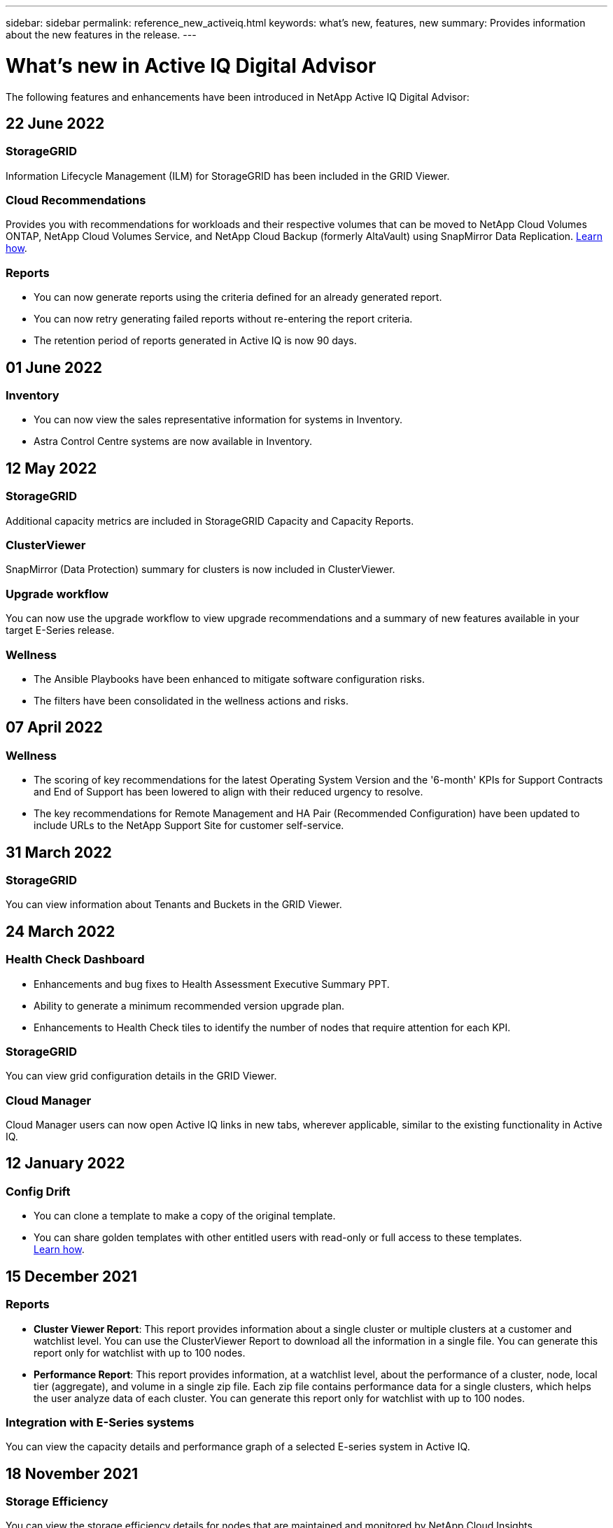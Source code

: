 ---
sidebar: sidebar
permalink: reference_new_activeiq.html
keywords: what's new, features, new
summary: Provides information about the new features in the release.
---

= What's new in Active IQ Digital Advisor
:toc: macro
:toclevels: 1
:hardbreaks:
:nofooter:
:icons: font
:linkattrs:
:imagesdir: ./media/

[.lead]

The following features and enhancements have been introduced in NetApp Active IQ Digital Advisor:

== 22 June 2022

=== StorageGRID
Information Lifecycle Management (ILM) for StorageGRID has been included in the GRID Viewer.

=== Cloud Recommendations
Provides you with recommendations for workloads and their respective volumes that can be moved to NetApp Cloud Volumes ONTAP, NetApp Cloud Volumes Service, and NetApp Cloud Backup (formerly AltaVault) using SnapMirror Data Replication. link:task-informed-decisions-based-on-cloud-recommendations.html[Learn how].

=== Reports

* You can now generate reports using the criteria defined for an already generated report.
* You can now retry generating failed reports without re-entering the report criteria.
* The retention period of reports generated in Active IQ is now 90 days.

== 01 June 2022

=== Inventory

* You can now view the sales representative information for systems in Inventory.
* Astra Control Centre systems are now available in Inventory.

== 12 May 2022

=== StorageGRID
Additional capacity metrics are included in StorageGRID Capacity and Capacity Reports.

=== ClusterViewer
SnapMirror (Data Protection) summary for clusters is now included in ClusterViewer.

=== Upgrade workflow
You can now use the upgrade workflow to view upgrade recommendations and a summary of new features available in your target E-Series release.

=== Wellness
* The Ansible Playbooks have been enhanced to mitigate software configuration risks.
* The filters have been consolidated in the wellness actions and risks.

== 07 April 2022

=== Wellness

* The scoring of key recommendations for the latest Operating System Version and the '6-month' KPIs for Support Contracts and End of Support has been lowered to align with their reduced urgency to resolve.
* The key recommendations for Remote Management and HA Pair (Recommended Configuration) have been updated to include URLs to the NetApp Support Site for customer self-service.

== 31 March 2022

=== StorageGRID
You can view information about Tenants and Buckets in the GRID Viewer.

== 24 March 2022

=== Health Check Dashboard

* Enhancements and bug fixes to Health Assessment Executive Summary PPT.
* Ability to generate a minimum recommended version upgrade plan.
* Enhancements to Health Check tiles to identify the number of nodes that require attention for each KPI.

=== StorageGRID
You can view grid configuration details in the GRID Viewer.

=== Cloud Manager
Cloud Manager users can now open Active IQ links in new tabs, wherever applicable, similar to the existing functionality in Active IQ.

== 12 January 2022

=== Config Drift

* You can clone a template to make a copy of the original template.
* You can share golden templates with other entitled users with read-only or full access to these templates.
link:task_manage_template.html[Learn how].

== 15 December 2021

=== Reports

* *Cluster Viewer Report*: This report provides information about a single cluster or multiple clusters at a customer and watchlist level. You can use the ClusterViewer Report to download all the information in a single file. You can generate this report only for watchlist with up to 100 nodes.

* *Performance Report*: This report provides information, at a watchlist level, about the performance of a cluster, node, local tier (aggregate), and volume in a single zip file. Each zip file contains performance data for a single clusters, which helps the user analyze data of each cluster. You can generate this report only for watchlist with up to 100 nodes.

=== Integration with E-Series systems
You can view the capacity details and performance graph of a selected E-series system in Active IQ.

== 18 November 2021

=== Storage Efficiency
You can view the storage efficiency details for nodes that are maintained and monitored by NetApp Cloud Insights.

== 11 November 2021

=== Health Check Dashboard

* Added icons on those Health Check tiles which are only applicable for systems with the SupportEdge Advisor and SupportEdge Expert support offerings.  The enhancements have been made to Recommended Software–Software Currency and Firmware Currency sections, Recommended Configuration, and Best Practices.
* Added a Confidential Data banner for Internal and External (Customers and Partners) users on the Active IQ Digital Advisor–Reports screen.

=== Wellness and Upgrade Widgets
Enhanced the dashboard with E-Series upgrade recommendations and risk triggered date added to column in the Wellness Action History.

=== ClusterViewer
The ClusterViewer Stack Visualization module has been enhanced to include the Zoom in/Zoom out and Save Image feature.

=== Storage Efficiency
You can view the storage efficiency details for systems that are maintained and monitored by NetApp Cloud Insights.

== 14 October 2021

=== Ansible Inventory
You can now generate Ansible inventory files in .yml and .ini file formats at the region and site level. link:task_view_inventory_details.html[Learn how].

=== Inactive Data Reporting (IDR)
From the FabricPool Advisor screen, you can activate inactive data reporting (IDR) to monitor aggregates and generate an Ansible Playbook. link:task_monitor_and_tier_inactive_data_with_FabricPool_Advisor.html[Learn more]

=== Drift Timeline Report
You can compare the AutoSupport data of the last 90 days and generate a drift timeline report. link:task_generate_drift_timeline_report.html[Learn how].

=== Compliant Systems Toggle
The Health Check dashboard has been enhanced with a toggle for the Minimum OS and Latest OS tabs so that you can view the systems, which are compliant and not compliant with the minimum requirements of the recommended and latest version.

=== Key Recommendations Summary
On the Health Check dashboard, you can view a summary of the top 5 overall key recommendations.

=== Tabs for NetApp Cloud Volumes ONTAP and E-Series Platforms
The Health Check dashboard has been enhanced with Cloud Volumes ONTAP ** and E-Series tabs so that you can view the Health Check KPIs and details for those platforms.

A tab for 'ONTAP' has also been added along with the other platforms, which are now enabled.

=== Capacity
You can view the capacity details about the NetApp Cloud Volumes ONTAP systems in Active IQ.

=== Reports
The reporting timeline has been extended to 12 months. You will also receive a notification when the schedule report is about to expire.

== 30 September 2021

=== Customer Qualified Version
Customer Qualified Version helps a Support Account Manager (SAM) manage a portion of their customer's install base, which hosts applications requiring:

* An earlier and sometimes unsupported version of ONTAP
* Or a customer's install base tested and certified to use a certain OS version.

=== Technical Case Workflow
In both the dashboard and drill down screen, graphical enhancements have been made to the data chart and line graph.  You have an option to view that data in a bar graph as well.
In the line-graph window, you can view, select, and deselect graphs for Open, Closed, and Total cases in both these user interfaces.

=== Performance Graphs
You can now download the performance graphs in PNG and JPG format, in addition to the CSV format.

=== End of Support (EOS) Controllers Beyond 12 Months
The Health Check Dashboard has been enhanced with a tab displaying controllers with an EOS exceeding 12 months.

== 16 September 2021

=== Wellness

* The Ransomware Defense widget is now part of Wellness workflow instead of a standalone widget.
* In the Wellness Review email, you’ll find information about the Ransomware Defense instead of Renewals.

=== Capacity
You can view the capacity details about the NetApp ONTAP® Select systems in Active IQ.

=== ClusterViewer
You can view the cabling faults and other errors in the Visualization tab of ClusterViewer.

== 06 September 2021

=== StorageGRID

* View AutoSupport: View the AutoSupport logs for the StorageGRID and the underlying nodes.
* StorageGRID Appliance details: View StorageGRID appliance details such as the node type, appliance model, drive size, drive type, RAID mode, and so on in the GRID Viewer - GRID Inventory section.
* Renewals: View the list of GRIDs and the underlying nodes that are due for renewal.
* E-series SANtricity risks: View E-series SANtricity risks for the underlying nodes in the GRID Dashboard - Wellness section.

=== Capacity Forecast
The Capacity Forecast widget has been updated with an improved algorithm that better accounts for system reconfigurations. link:reference_aiq_faq.html#capacity[Learn more].

== 26 August 2021

=== Active IQ Digital Advisor Mobile Application
You can now enable biometric authentication on the Active IQ Digital Advisor mobile application. The options available for authentication vary, depending on the features supported by your mobile phone.

Download the application to learn more:
link:https://play.google.com/store/apps/details?id=com.netapp.aiqda&hl=en_IN&gl=US[Active IQ Digital Advisor Mobile Application (Android)]
link:https://apps.apple.com/in/app/active-iq-digital-advisor/id1562880322[Active IQ Digital Advisor Mobile Application (iOS)]

=== Wellness
Wellness widget has been enhanced with Ransomware Defense attribute. You can now view risks and corrective actions associated with ransomware detection, prevention, and recovery.

== 16 August 2021

=== Wellness Review
You can now generate the on-demand report. In addition, you can download the last scheduled report from the Wellness Review Subscription screen.

=== Inventory
In the Grid Inventory tab, you can now view the node details based on site level in an expandable and collapsible format.

=== Mixed-Model Cluster Flag
Where clusters have mixed-hardware models, the OS version applied across the cluster is the one which all nodes can use. As a result, the OS version of some nodes of more recent hardware models might be downrev from where they should be. To make these mixed-model clusters more visible, we have applied a "mixed model" icon.

=== Recommended Configuration / Storage Virtual Machine (SVM) Health: Volume-level Summary
Upon clicking the blue ‘Volume Summary’ box in the SVM table, a "pop-out" displays detailed information about the volumes which are hosted or attached to the specific serial number or physical node.

== 12 July 2021

=== System Firmware
You can now view information about the system firmware that is shipped along with the major and patch versions of ONTAP. You can access this feature from the Quick Links menu.

=== Health Check Dashboard

* The Health Check Dashboard has been enhanced to include a blue banner notifying users that the systems that are not supported by SupportEdge Advisor and SupportEdge Expert will not be factored in while calculating the health score.
* The Recommended Configuration widget has been enhanced to provide an in-depth analysis of the failed checks for your storage VM (SVM) and lets you take the recommended corrective actions for each risk.
* The recommended target ONTAP version is now the same for all nodes in a cluster configured with different hardware models. The target version is supported on all the nodes.
* You can now extend the EOS timeline for controllers, disks, and shelves through the purchase of a PVR. PVR dates and extension details, when purchased, are viewable in the end-of-support widget. The PVR details are also provided as part of the EOSL report.

=== Inventory
You can view the end dates of the support contracts for your hardware, software, and non-returnable disks on the detailed inventory page.

=== Support Offering Upgrade

* The user interface has been enhanced to display the specific support offering that you are subscribed to in Active IQ.
* You can now raise a request to upgrade your support offering subscription from the system dashboard to access more features. link:task_upgrade_support_offering.html[Learn how].

== 25 June 2021

=== Flex Subscription widget

* If you have opted for ONTAP Collector to obtain data on your capacity usage, you can view the details of your file shares and disks in the Shares and Disks tabs. You can save storage space by identifying those nearing committed capacity.
* The capacity usage, shown on the Keystone - Capacity Utilization dashboard and used for billing, is now based on the logical capacity.

== 17 June 2021

=== Reports
You can now generate aggregate volume performance reports for all volumes in a storage VM for any day, week, or month.

=== Wellness review email
The wellness review email has been enhanced to include information about the support and entitlements from the health check and upgrade actions.

=== Upgrade workflow

* The user interface has been enhanced to provide you with a table view of the information.
* You can now view information about the end of support of the ONTAP version in the Upgrade Details screen.

=== Config Drift

* Config Drift now supports over 200 AutoSupport sections for creating golden templates and generating drift reports across customer, site, group, watchlist, cluster, and host.
* Config drift allows you to mitigate deviations using Ansible playbooks which are included in the config drift report payload.

=== Health Check Dashboard
This feature has been enhanced to compare your storage VM (SVM) against a predefined catalog of risks to assess gaps and recommend the associated corrective actions.

== 09 June 2021

=== Health Check Dashboard
You can now view the number of systems based on which the health score is calculated. This enhancement is applicable for all the attributes in the Health Check Dashboard.

== 20 May 2021

=== Drift Chat for capacity addition requests
For real-time assistance on your capacity addition requests, chat with a salesperson directly from your dashboard. link:task_identify_capacity_system.html[Learn how].

== 29 April 2021

* Here's how to protect your systems against hackers and Ransomware attacks. link:task_increase_protection_against_hackers_and_Ransomware_attacks.html[Learn how].
* You can avoid the downtime and possible data loss. link:task_avoid_the_downtime_and_possible_data_loss.html[Learn how].
* Learn how to avoid a volume filling up to prevent an outage. link:task_avoid_a_volume_filling_up_to_prevent_an_outage.html[Learn how].

== 07 April 2021

=== Watchlist
When you access Active IQ Digital Advisor for the first time, you should now create a watchlist instead of a dashboard. You can also view the dashboard for different watchlists, edit the details of an existing watchlist, and delete a watchlist.

== 24 February 2021

=== Config Drift

This release provides the following functionality:

* Ability to edit attributes during template creation.
* Grouping of AutoSupport sections.
* Generate or schedule a config drift report across customer, site, group, watchlist, cluster, and hostname. link:task_compare_config_drift_template.html[Learn how].

=== Reports
You can generate or schedule Capacity and Efficiency reports to view detailed information on the capacity and storage efficiency savings of your system.

== 10 February 2021

=== StorageGRID
StorageGRID Dashboard is enabled using the NextGen API framework.

You can use the StorageGRID Dashboard for viewing information at the Watchlist, Customer, Group, and Site level.

This release provides the following functionality:

* *Inventory widget:* View inventory of StorageGRID systems available under the selected level.
* *Wellness widget:* View all the Risks and Actions, including the ones related to StorageGRID if they are applicable based on existing ARS rules for the available systems.
* *Planning widget:*
** *Capacity Addition:* For any GRID sites that are exceeding the threshold of 70% of existing capacity, you’ll be notified. You have the option to add capacity for the StorageGRIDs in the site, for the next 1, 3, & 6 months if the capacity threshold is likely to exceed 70%.
** *Renewals:* For any StorageGRID systems for which the license contract has expired or is nearing expiration in the next 6 months, you’ll be notified. You can select one or more systems to raise a request to the NetApp support team for renewal.
* *GRID dashboard:* The GRID dashboard provides wellness, planning, and configuration details for the selected GRID.
* *Configuration widget:* Provides basic details of the selected StorageGRID in the widget, such as GRID Name, Host Name, Serial Number, Model, OS Version, Customer Name, Shipped Location, and Contact Details.
* *GRID Viewer:* From the *Configuration* widget, you can view the GRID configuration in detail by clicking the *GRID Viewer* link. From the *Configuration* widget, you can download the Site Details and Capacity Details for the selected StorageGRID by clicking the *Download* button in the *Grid Viewer* screen.
* *Site details:* This tab provides the Grid Summary and Storage Nodes available for each site.
* *GRID summary:* Contains basic information, such as License Type, License Capacity, number of installed nodes, Support Term (Date of termination of license contract), Primary Admin Node, and Primary Site of the Primary Admin Node. This tab also provides the Site name and the number of storage nodes tagged under the corresponding site. In this release, you can view the list of node names upon clicking the hyperlink available for viewing storage nodes for the corresponding site.
* *Capacity Details tab:* Provides the Grid Level and Site capacity details configured for the GRID. The Capacity details, such as Installed Storage Capacity, Available Storage Capacity, Total Used Storage Capacity, and Capacity used for Data and Metadata. These details are available at both the Grid and Site levels.

=== FabricPool Advisor
The Tier Data button has been added to the FabricPool dashboard, and it lets you tier data to low-cost object storage tiers using NetApp Cloud Manager.

=== Cloud ready workloads
You can view the different types of workloads that are available within your storage system and identify the workloads that are cloud-ready.

== 21 December 2020

=== Health Check Dashboard
The following widgets have been added to the dashboard:

* Recommended Software:  This widget provides a consolidated list of all the software and firmware upgrades and currency recommendations.
* Loss of Signal: This widget provides scores and information about the systems, which have stopped sending AutoSupport data for some reason. It provides information if no AutoSupport data has been received from a hostname within a 7-day period.

== 12 November 2020

=== Integrating data using APIs
You can use Active IQ APIs to pull data of interest and integrate it directly into your company’s workflow. link:concept_overview_API_service.html[Learn more].

=== Wellness - Upgrades widget
The enhanced Risk Advisor and Upgrade Advisor tabs enable you to view all the system risks and help you plan for an upgrade for mitigating all the risks.

=== Health Check Dashboard
The Recommended Configuration widget has been added to the dashboard, and it provides a summary on the number of systems that are monitored for remote management risks, spares and failed drives risks, and HA pair risks.

=== FabricPool Advisor
You can reduce your storage footprint and associated costs by monitoring your clusters, which have been classified into four categories: inactive local tier (aggregate) data, inactive volume data, tiered data, and those that are not IDR enabled.

=== Localization in Simplified Chinese and Japanese
Active IQ Digital Advisor is now available in three languages – Chinese, English, and Japanese.

=== Reports
You can generate or schedule ClusterViewer reports to view detailed information on the physical and logical configuration of your systems. link:task_generate_reports.html[Learn how].

== 15 October 2020

=== Health Check Dashboard
The Active IQ Health Check Dashboard provides a point-in-time review of your overall environment. Based on the health check score, you can align your storage systems to the recommended NetApp best practices to facilitate longer-term planning and improve the health of your installed base. link:concept_understand_health_check_assessment_dashboard.html[Learn more].

=== Config Drift
This feature enables you compare the system and cluster configurations and the detect configuration deviations in near real time. link:task_add_config_drift_template.html[Learn how to add a config drift template].

=== AutoSupport
You can view your AutoSupport data and review the details.

=== Wellness Review Subscription
You can subscribe to receiving monthly email notifications that summarize wellness status of systems—that are nearing their renewal dates and require an upgrade for the NetApp products in your installed base. link:task_subscribe_to_wellness_review_email.html[Subscribe now].

=== Reports
You can use the reports feature to generate reports immediately or schedule a report to be generated on a weekly or monthly basis. link:task_generate_reports.html[Learn how].

=== Manual AutoSupport Upload
Manual AutoSupport Upload has been enhanced to improve the user experience. An additional column has been provided for remarks on the upload status.

=== Flex Subscription widget
You can monitor the committed, consumed, and burst storage capacity for your NetApp Keystone Flex Subscription Service.

== 30 September 2020

=== AFF and FAS firmware using Ansible Playbook
The documentation has been enhanced to include information about downloading, installing, and executing the AFF and FAS firmware ansible automation package.

link:task_update_AFF_FAS_firmware.html[Learn how to update AFF and FAS firmware using Ansible Playbook].

== 18 August 2020

=== Performance
Performance graphs have been enhanced to enable you to assess the performance of the volume. You can navigate and toggle between the node tab, cluster tab, the local tier tab, and the volume tab on the same screen. link:task_view_performance_graphs.html[Learn how].

=== AFF and FAS firmware using Ansible Playbook
The AFF and FAS firmware screen has been enhanced to provide a better user experience.

== 17 July 2020

=== Performance
Performance graphs have been enhanced to enable you to assess the performance of the local tier. You can navigate and toggle between the node tab, cluster tab, and the local tier tab on the same screen.

=== Wellness
The wellness attributes have been enhanced to view all the affected systems without having to drill-down to the actions and risks.

== 19 June 2020

=== Generate report for inventory
You can now generate report of the selected watchlist and emails the report to a maximum of 5 recipients. link:task_view_inventory_details.html[Learn how].

=== Performance
Performance graphs have been enhanced to enable you to assess the cluster performance of your storage system. You can navigate and toggle between the node tab and the cluster tab on the same screen.

=== Storage efficiency
The storage efficiency widget has been enhanced to enable you to view the storage efficiency ratio and savings at a cluster level. You can navigate and toggle between the node tab and the cluster tab on the same screen.

=== Update the default home page
You can now provide your feedback and let us know the reason you are updating the default home page screen for Active IQ.

=== Update to the inventory widget
The inventory widget has been enhanced to improve the user experience, by providing user-friendly date formats, additional columns for end of platform support and end of version support.

== 19 May 2020

=== Set the default home page
You can now set the default home page screen for Active IQ. You can either set it to Active IQ Digital Advisor or Active IQ Classic.

=== Storage efficiency
You can view the storage efficiency ratio and savings of your storage system with and without Snapshot copies for AFF systems, non-AFF systems, or both. You can view the storage efficiency information at a node level. link:task_analyze_storage_efficiency.html[Learn how].

=== Performance
Performance graphs enable you to assess the performance of your storage devices in different significant areas.

=== AFF and FAS firmware upgrades using Ansible Playbook
Update the AFF and FAS firmware using Ansible on your storage system to mitigate the identified risks and to keep your storage system up to date.

=== Disabling the wellness score feature
The wellness score feature is being temporarily disabled to improve the scoring algorithm and simplify the overall experience.

== 02 April 2020

=== Onboarding overview video
The onboarding video helps users to quickly get familiar with the options and features of Active IQ Digital Advisor.

=== Wellness score
Wellness score provides customers with a consolidated score of their installed base based on the number of high risks and the expired contracts. Score can be good, average, or poor.

=== Risk summary
The risk summary provides detailed information about the risk, the impact of the risk, the corrective actions.

=== Support for acknowledging and disregarding risks
Provides the option to acknowledge a risk if you do want to mitigate or are unable to mitigate the risk.

== 19 March 2020

=== Upgrade workflow
You can use the upgrade workflow to view upgrade recommendations and a summary of new features available in your target ONTAP release. link:task_view_upgrade.html[Learn how].

=== Valuable insights
You can view the summary of the benefits that you received through Active IQ and your support contract. For selected systems, the value report consolidates the benefits from last one year. link:task_view_valuable_insight_widget.html[View now].

=== Drill into details
Provides deeper information, which is a powerful way to dig deeper into the data and gain immediate insights into the make-up of aggregated information as required.

=== Capacity additions
You can proactively identify systems that have exceeded capacity or are nearing 90% capacity and send a request to increase capacity.

== 29 February 2020

=== Enhanced user interfaces
The latest Active IQ Digital Advisor Dashboards offer a personalized experience. It allows smooth and seamless navigation, with its intuitiveness, throughout different dashboards, widgets, and screens. It provides an	all-in-one experience. It communicates comparisons, relationships, and trends. It provides insights that help you detect and validate important relationships and meaningful differences based on the data that is presented by different dashboards.

=== Customizable dashboards
Helps you monitor your systems at a glance by providing key insights and analysis about your data on one or more pages or screens. You can also create up to 10 dashboards and make effective business decisions.

link:concept_overview_dashboard.html[Learn more].

=== Mitigate risks using Active IQ Unified Manager
You can view the risks and rectify them by using Active IQ Unified Manager. link:task_view_risks_remediated_unified_manager.html[Learn how].

=== Wellness
Provides detailed information about the status of your storage system that is classified into the following 6 widgets:
[disc]
* Performance & Efficiency
* Availability & Protection
* Capacity
* Configuration
* Security
* Renewals

See link:concept_overview_wellness.html[Analyze wellness attributes] for more details.

=== Smarter and faster search
Allows you to search parameters, such as serial number, system ID, host name, site name, group name, and cluster name using the single-system view. You can also search for group of systems, in addition, you can search by a customer name, site name, or group name by group of systems.
